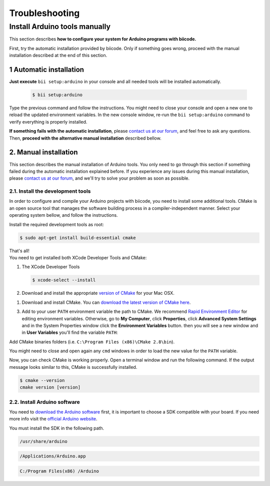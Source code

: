 .. _arduino_troubleshooting:

Troubleshooting
===============

.. _arduino_installation:

Install Arduino tools manually 
------------------------------

This section describes **how to configure your system for Arduino programs with biicode.**

First, try the automatic installation provided by biicode. Only if something goes wrong, proceed with the manual installation described at the end of this section.

1 Automatic installation
^^^^^^^^^^^^^^^^^^^^^^^^

**Just execute** ``bii setup:arduino`` in your console and all needed tools will be installed automatically.

		.. code-block:: bash

		   $ bii setup:arduino

Type the previous command and follow the instructions. You might need to close your console and open a new one to reload the updated environment variables. In the new console window, re-run the ``bii setup:arduino`` command to verify everything is properly installed.

**If something fails with the automatic installation**, please `contact us at our forum <http://forum.biicode.com/category/arduino>`__, and feel free to ask any questions. Then, **proceed with the alternative manual installation** described bellow.


2. Manual installation
^^^^^^^^^^^^^^^^^^^^^^

This section describes the manual installation of Arduino tools. You only need to go through this section if something failed during the automatic installation explained before. If you experience any issues during this manual installation, please `contact us at our forum <http://forum.biicode.com/category/arduino>`__, and we'll try to solve your problem as soon as possible.

2.1. Install the development tools
..................................

In order to configure and compile your Arduino projects with biicode, you need to install some additional tools. CMake is an open source tool that manages the software building process in a compiler-independent manner. Select your operating system bellow, and follow the instructions.

.. container:: tabs-section
	
	.. _arduino_cmake_linux:
	.. container:: tabs-item

		.. rst-class:: tabs-title
			
			Linux

		Install the required development tools as root:

		.. code-block:: bash

			$ sudo apt-get install build-essential cmake

		That's all!

	.. _arduino_cmake_mac:
	.. container:: tabs-item

		.. rst-class:: tabs-title
			
			MacOS

		You need to get installed both XCode Developer Tools and CMake:

		#. The XCode Developer Tools

		   .. code-block:: bash

		   	$ xcode-select --install


		#. Download and install the appropriate `version of CMake <http://www.cmake.org/cmake/resources/software.html>`_ for your Mac OSX.

	.. _arduino_cmake_win:
	.. container:: tabs-item

		.. rst-class:: tabs-title

			Windows

		1. Download and install CMake. You can `download the latest version of CMake here <http://www.cmake.org/cmake/resources/software.html>`_.

		3. Add to your user ``PATH`` environment variable the path to CMake. We recommend `Rapid Environment Editor <http://www.rapidee.com/>`_ for editing environment variables. Otherwise, go to **My Computer**, click **Properties**, click **Advanced System Settings** and in the System Properties window click the **Environment Variables** button. then you will see a new window and in **User Variables** you'll find the variable ``PATH``:

		   .. image:: /_static/img/cpp_windows_path.png

		Add CMake binaries folders (i.e. ``C:\Program Files (x86)\CMake 2.8\bin``).

		You might need to close and open again any ``cmd`` windows in order to load the new value for the ``PATH`` variable.


Now, you can check CMake is working properly. Open a terminal window and run the following command. If the output message looks similar to this, CMake is successfully installed.

.. code-block:: bash

	$ cmake --version
	cmake version [version]

2.2. Install Arduino software
.............................

You need to `download the Arduino software <http://arduino.cc/en/Main/Software>`_ first, it is important to choose a SDK compatible with your board. If you need more info visit the `official Arduino website <http://arduino.cc/en/Main/Software>`_.

You must install the SDK in the following path.

.. container:: tabs-section
	
	.. container:: tabs-item

		.. rst-class:: tabs-title
			
			Linux

		.. code-block:: text

			/usr/share/arduino

	.. container:: tabs-item

		.. rst-class:: tabs-title
			
			MacOS

		.. code-block:: text
		
			/Applications/Arduino.app

	.. container:: tabs-item

		.. rst-class:: tabs-title

			Windows

		.. code-block:: text
			
			C:/Program Files(x86) /Arduino
